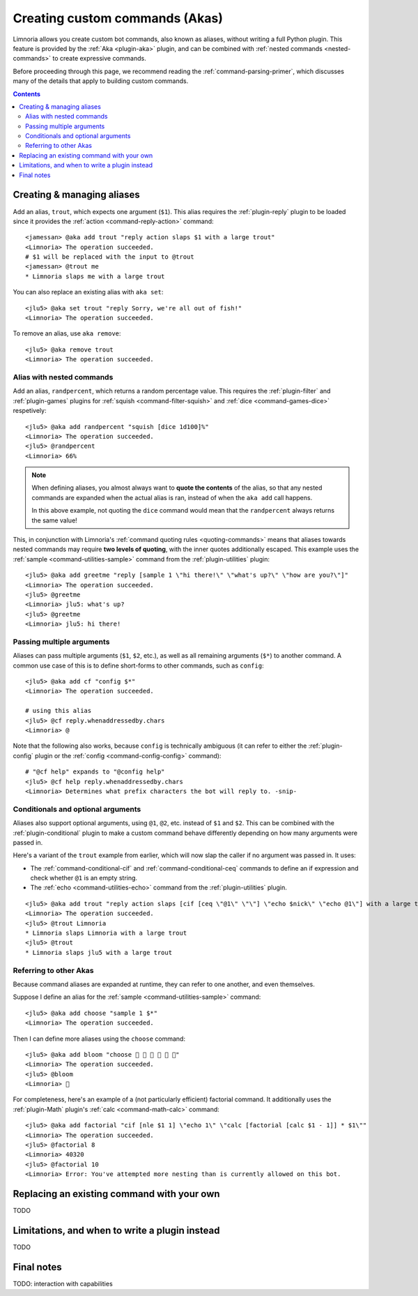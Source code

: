 .. _custom-commands:

===============================
Creating custom commands (Akas)
===============================

Limnoria allows you create custom bot commands, also known as aliases, without
writing a full Python plugin. This feature is provided by the
:ref:`Aka <plugin-aka>` plugin, and can be combined with
:ref:`nested commands <nested-commands>` to create expressive commands.

Before proceeding through this page, we recommend reading the
:ref:`command-parsing-primer`, which discusses many of the details that apply
to building custom commands.

.. contents::

Creating & managing aliases
---------------------------

Add an alias, ``trout``, which expects one argument (``$1``). This alias requires
the :ref:`plugin-reply` plugin to be loaded since it
provides the :ref:`action <command-reply-action>` command::

  <jamessan> @aka add trout "reply action slaps $1 with a large trout"
  <Limnoria> The operation succeeded.
  # $1 will be replaced with the input to @trout
  <jamessan> @trout me
  * Limnoria slaps me with a large trout

You can also replace an existing alias with ``aka set``::

  <jlu5> @aka set trout "reply Sorry, we're all out of fish!"
  <Limnoria> The operation succeeded.

To remove an alias, use ``aka remove``::

  <jlu5> @aka remove trout
  <Limnoria> The operation succeeded.

Alias with nested commands
^^^^^^^^^^^^^^^^^^^^^^^^^^

Add an alias, ``randpercent``, which returns a random percentage value.
This requires the :ref:`plugin-filter` and :ref:`plugin-games` plugins for
:ref:`squish <command-filter-squish>` and :ref:`dice <command-games-dice>`
respetively::

  <jlu5> @aka add randpercent "squish [dice 1d100]%"
  <Limnoria> The operation succeeded.
  <jlu5> @randpercent
  <Limnoria> 66%

.. note::

  When defining aliases, you almost always want to **quote the contents** of
  the alias, so that any nested commands are expanded when the actual alias is
  ran, instead of when the ``aka add`` call happens.

  In this above example, not quoting the ``dice`` command would mean that the
  ``randpercent`` always returns the same value!

This, in conjunction with Limnoria's :ref:`command quoting rules <quoting-commands>`
means that aliases towards nested commands may require **two levels of quoting**,
with the inner quotes additionally escaped. This example uses the
:ref:`sample <command-utilities-sample>` command from the :ref:`plugin-utilities` plugin::

  <jlu5> @aka add greetme "reply [sample 1 \"hi there!\" \"what's up?\" \"how are you?\"]"
  <Limnoria> The operation succeeded.
  <jlu5> @greetme
  <Limnoria> jlu5: what's up?
  <jlu5> @greetme
  <Limnoria> jlu5: hi there!

Passing multiple arguments
^^^^^^^^^^^^^^^^^^^^^^^^^^

Aliases can pass multiple arguments (``$1``, ``$2``, etc.), as well as all
remaining arguments (``$*``) to another command. A common use case of this
is to define short-forms to other commands, such as ``config``::

  <jlu5> @aka add cf "config $*"
  <Limnoria> The operation succeeded.

  # using this alias
  <jlu5> @cf reply.whenaddressedby.chars
  <Limnoria> @

Note that the following also works, because ``config`` is technically ambiguous
(it can refer to either the :ref:`plugin-config` plugin or the
:ref:`config <command-config-config>` command)::

  # "@cf help" expands to "@config help"
  <jlu5> @cf help reply.whenaddressedby.chars
  <Limnoria> Determines what prefix characters the bot will reply to. -snip-

Conditionals and optional arguments
^^^^^^^^^^^^^^^^^^^^^^^^^^^^^^^^^^^

Aliases also support optional arguments, using ``@1``, ``@2``, etc. instead of
``$1`` and ``$2``. This can be combined with the :ref:`plugin-conditional`
plugin to make a custom command behave differently depending on how many
arguments were passed in.

Here's a variant of the ``trout`` example from earlier, which will now slap the
caller if no argument was passed in. It uses:

* The :ref:`command-conditional-cif` and :ref:`command-conditional-ceq` commands
  to define an if expression and check whether ``@1`` is an empty string.
* The :ref:`echo <command-utilities-echo>` command from the :ref:`plugin-utilities` plugin.

::

  <jlu5> @aka add trout "reply action slaps [cif [ceq \"@1\" \"\"] \"echo $nick\" \"echo @1\"] with a large trout"
  <Limnoria> The operation succeeded.
  <jlu5> @trout Limnoria
  * Limnoria slaps Limnoria with a large trout
  <jlu5> @trout
  * Limnoria slaps jlu5 with a large trout

Referring to other Akas
^^^^^^^^^^^^^^^^^^^^^^^

Because command aliases are expanded at runtime, they can refer to one another,
and even themselves.

Suppose I define an alias for the :ref:`sample <command-utilities-sample>` command::

  <jlu5> @aka add choose "sample 1 $*"
  <Limnoria> The operation succeeded.

Then I can define more aliases using the ``choose`` command::

  <jlu5> @aka add bloom "choose 🌼 💐 🌹 🌻 🌺 🌸"
  <Limnoria> The operation succeeded.
  <jlu5> @bloom
  <Limnoria> 💐

For completeness, here's an example of a (not particularly efficient) factorial
command. It additionally uses the :ref:`plugin-Math` plugin's
:ref:`calc <command-math-calc>` command::

  <jlu5> @aka add factorial "cif [nle $1 1] \"echo 1\" \"calc [factorial [calc $1 - 1]] * $1\""
  <Limnoria> The operation succeeded.
  <jlu5> @factorial 8
  <Limnoria> 40320
  <jlu5> @factorial 10
  <Limnoria> Error: You've attempted more nesting than is currently allowed on this bot.

Replacing an existing command with your own
-------------------------------------------

TODO

Limitations, and when to write a plugin instead
-----------------------------------------------

TODO

Final notes
-----------

TODO: interaction with capabilities
